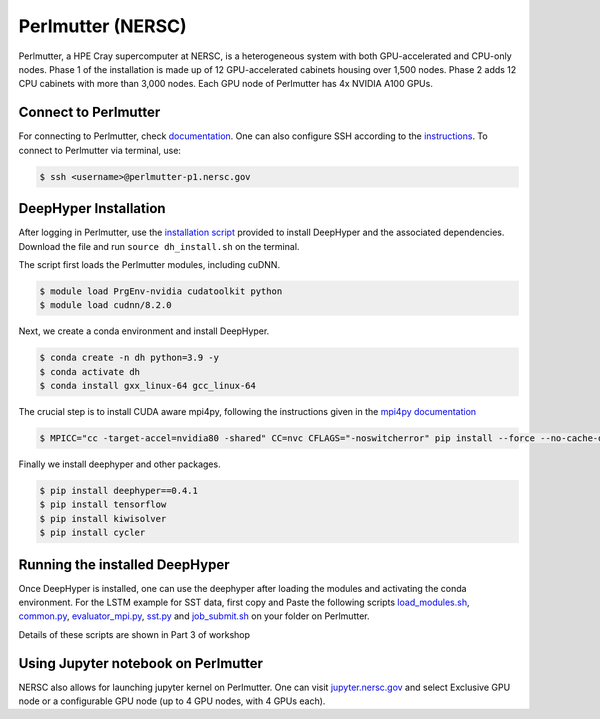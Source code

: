Perlmutter (NERSC)
******************

Perlmutter, a HPE Cray supercomputer at NERSC, is a heterogeneous system with both GPU-accelerated and CPU-only nodes. Phase 1 of the installation is made up of 12 GPU-accelerated cabinets housing over 1,500 nodes. Phase 2 adds 12 CPU cabinets with more than 3,000 nodes. Each GPU node of Perlmutter has 4x NVIDIA A100 GPUs. 


Connect to Perlmutter
=====================

For connecting to Perlmutter, check `documentation <https://docs.nersc.gov/systems/perlmutter/#connecting-to-perlmutter>`_. One can also configure SSH according to the `instructions <https://docs.nersc.gov/connect/mfa/#ssh-configuration-file-options>`_. To connect to Perlmutter via terminal, use:

.. code-block:: console

    $ ssh <username>@perlmutter-p1.nersc.gov


DeepHyper Installation
======================

After logging in Perlmutter, use the `installation script <https://github.com/deephyper/anl-22-summer-workshop/blob/main/scripts/NERSC-Perlmutter/dh_install.sh>`_ provided to install DeepHyper and the associated dependencies. Download the file and run ``source dh_install.sh`` on the terminal. 

The script first loads the Perlmutter modules, including cuDNN. 

.. code-block:: console

    $ module load PrgEnv-nvidia cudatoolkit python
    $ module load cudnn/8.2.0

Next, we create a conda environment and install DeepHyper. 

.. code-block:: console

    $ conda create -n dh python=3.9 -y
    $ conda activate dh
    $ conda install gxx_linux-64 gcc_linux-64


The crucial step is to install CUDA aware mpi4py, following the instructions given in the `mpi4py documentation <https://docs.nersc.gov/development/languages/python/using-python-perlmutter/#building-cuda-aware-mpi4py>`_

.. code-block:: console

    $ MPICC="cc -target-accel=nvidia80 -shared" CC=nvc CFLAGS="-noswitcherror" pip install --force --no-cache-dir --no-binary=mpi4py mpi4py

Finally we install deephyper and other packages. 

.. code-block:: console

    $ pip install deephyper==0.4.1
    $ pip install tensorflow
    $ pip install kiwisolver
    $ pip install cycler



Running the installed DeepHyper
===============================

Once DeepHyper is installed, one can use the deephyper after loading the modules and activating the conda environment. For the LSTM example for SST data, first copy and Paste the following scripts `load_modules.sh <https://github.com/deephyper/anl-22-summer-workshop/blob/main/scripts/NERSC-Perlmutter/load_modules.sh>`_, `common.py <https://github.com/deephyper/anl-22-summer-workshop/blob/main/scripts/NERSC-Perlmutter/common.py>`_, `evaluator_mpi.py <https://github.com/deephyper/anl-22-summer-workshop/blob/main/scripts/NERSC-Perlmutter/evaluator_mpi.py>`_,  `sst.py <https://github.com/deephyper/anl-22-summer-workshop/blob/main/scripts/NERSC-Perlmutter/sst.py>`_ and  `job_submit.sh <https://github.com/deephyper/anl-22-summer-workshop/blob/main/scripts/NERSC-Perlmutter/job_submit.sh>`_ on your folder on Perlmutter. 

Details of these scripts are shown in Part 3 of workshop
 
 
Using Jupyter notebook on Perlmutter
====================================

NERSC also allows for launching jupyter kernel on Perlmutter. One can visit `jupyter.nersc.gov <https://jupyter.nersc.gov/>`_ and select Exclusive GPU node or a configurable GPU node (up to 4 GPU nodes, with 4 GPUs each). 
 
